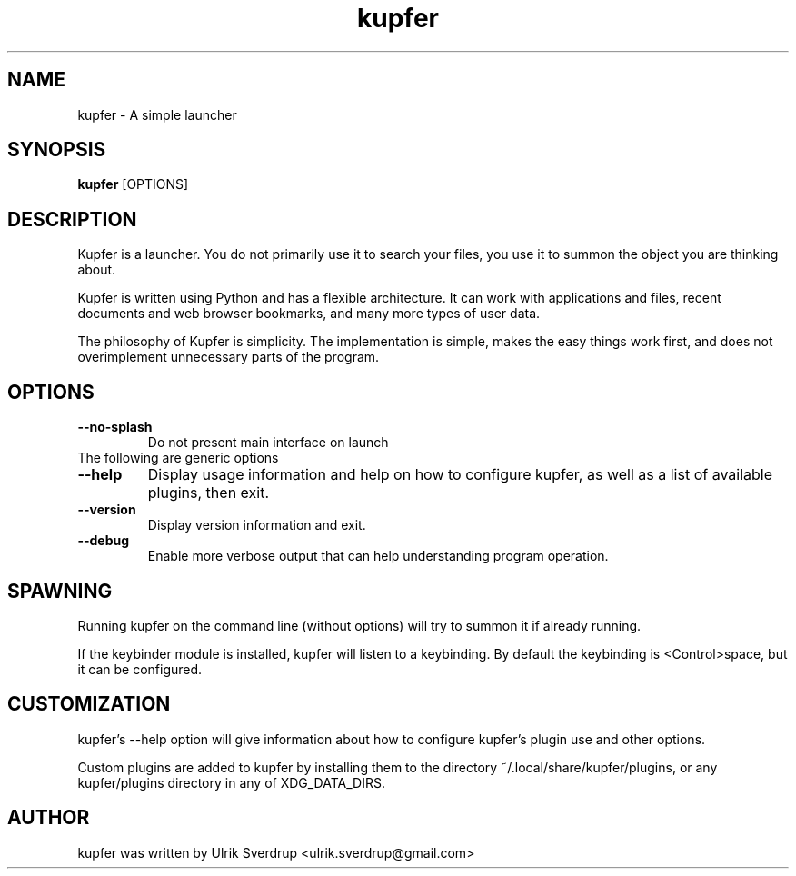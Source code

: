 .TH "kupfer" "1" "" "" ""
.SH "NAME"
kupfer \- A simple launcher
.SH "SYNOPSIS"
\fBkupfer\fR [OPTIONS]
.SH "DESCRIPTION"

Kupfer is a launcher. You do not primarily use it to search your files, you use
it to summon the object you are thinking about.

Kupfer is written using Python and has a flexible architecture. It can work
with applications and files, recent documents and web browser bookmarks, and
many more types of user data.

The philosophy of Kupfer is simplicity. The implementation is simple, makes
the easy things work first, and does not overimplement unnecessary parts of
the program.

.SH "OPTIONS"
.TP 
\fB\-\-no\-splash\fR
Do not present main interface on launch
.TP
The following are generic options
.TP 
\fB\-\-help\fR
Display usage information and help on how to configure kupfer, as well as a
list of available plugins, then exit.
.TP 
\fB\-\-version\fR
Display version information and exit.
.TP
\fB\-\-debug\fR
Enable more verbose output that can help understanding program operation.

.SH "SPAWNING"
Running kupfer on the command line (without options) will try to summon it if
already running.  

If the keybinder module is installed, kupfer will listen to a keybinding. By
default the keybinding is <Control>space, but it can be configured.

.SH "CUSTOMIZATION"
kupfer's \-\-help option will give information about how to configure kupfer's
plugin use and other options.

Custom plugins are added to kupfer by installing them to the directory
~/.local/share/kupfer/plugins, or any kupfer/plugins directory in any of
XDG_DATA_DIRS.

.SH "AUTHOR"
kupfer was written by  Ulrik Sverdrup <ulrik.sverdrup@gmail.com>
